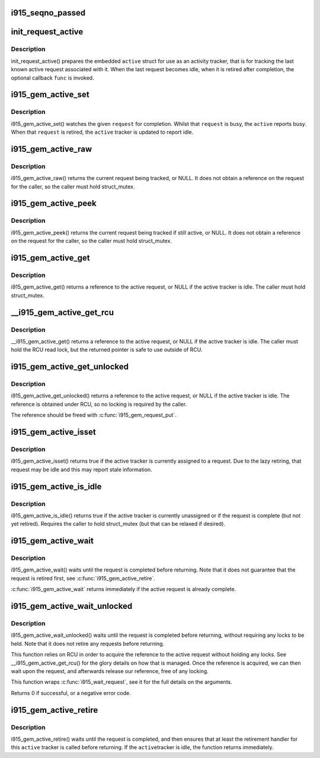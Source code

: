 .. -*- coding: utf-8; mode: rst -*-
.. src-file: drivers/gpu/drm/i915/i915_gem_request.h

.. _`i915_seqno_passed`:

i915_seqno_passed
=================

.. c:function:: bool i915_seqno_passed(u32 seq1, u32 seq2)

    :param u32 seq1:
        *undescribed*

    :param u32 seq2:
        *undescribed*

.. _`init_request_active`:

init_request_active
===================

.. c:function:: void init_request_active(struct i915_gem_active *active, i915_gem_retire_fn retire)

    prepares the activity tracker for use \ ``active``\  - the active tracker \ ``func``\  - a callback when then the tracker is retired (becomes idle), can be NULL

    :param struct i915_gem_active \*active:
        *undescribed*

    :param i915_gem_retire_fn retire:
        *undescribed*

.. _`init_request_active.description`:

Description
-----------

init_request_active() prepares the embedded \ ``active``\  struct for use as
an activity tracker, that is for tracking the last known active request
associated with it. When the last request becomes idle, when it is retired
after completion, the optional callback \ ``func``\  is invoked.

.. _`i915_gem_active_set`:

i915_gem_active_set
===================

.. c:function:: void i915_gem_active_set(struct i915_gem_active *active, struct drm_i915_gem_request *request)

    updates the tracker to watch the current request \ ``active``\  - the active tracker \ ``request``\  - the request to watch

    :param struct i915_gem_active \*active:
        *undescribed*

    :param struct drm_i915_gem_request \*request:
        *undescribed*

.. _`i915_gem_active_set.description`:

Description
-----------

i915_gem_active_set() watches the given \ ``request``\  for completion. Whilst
that \ ``request``\  is busy, the \ ``active``\  reports busy. When that \ ``request``\  is
retired, the \ ``active``\  tracker is updated to report idle.

.. _`i915_gem_active_raw`:

i915_gem_active_raw
===================

.. c:function:: struct drm_i915_gem_request *i915_gem_active_raw(const struct i915_gem_active *active, struct mutex *mutex)

    return the active request \ ``active``\  - the active tracker

    :param const struct i915_gem_active \*active:
        *undescribed*

    :param struct mutex \*mutex:
        *undescribed*

.. _`i915_gem_active_raw.description`:

Description
-----------

i915_gem_active_raw() returns the current request being tracked, or NULL.
It does not obtain a reference on the request for the caller, so the caller
must hold struct_mutex.

.. _`i915_gem_active_peek`:

i915_gem_active_peek
====================

.. c:function:: struct drm_i915_gem_request *i915_gem_active_peek(const struct i915_gem_active *active, struct mutex *mutex)

    report the active request being monitored \ ``active``\  - the active tracker

    :param const struct i915_gem_active \*active:
        *undescribed*

    :param struct mutex \*mutex:
        *undescribed*

.. _`i915_gem_active_peek.description`:

Description
-----------

i915_gem_active_peek() returns the current request being tracked if
still active, or NULL. It does not obtain a reference on the request
for the caller, so the caller must hold struct_mutex.

.. _`i915_gem_active_get`:

i915_gem_active_get
===================

.. c:function:: struct drm_i915_gem_request *i915_gem_active_get(const struct i915_gem_active *active, struct mutex *mutex)

    return a reference to the active request \ ``active``\  - the active tracker

    :param const struct i915_gem_active \*active:
        *undescribed*

    :param struct mutex \*mutex:
        *undescribed*

.. _`i915_gem_active_get.description`:

Description
-----------

i915_gem_active_get() returns a reference to the active request, or NULL
if the active tracker is idle. The caller must hold struct_mutex.

.. _`__i915_gem_active_get_rcu`:

__i915_gem_active_get_rcu
=========================

.. c:function:: struct drm_i915_gem_request *__i915_gem_active_get_rcu(const struct i915_gem_active *active)

    return a reference to the active request \ ``active``\  - the active tracker

    :param const struct i915_gem_active \*active:
        *undescribed*

.. _`__i915_gem_active_get_rcu.description`:

Description
-----------

__i915_gem_active_get() returns a reference to the active request, or NULL
if the active tracker is idle. The caller must hold the RCU read lock, but
the returned pointer is safe to use outside of RCU.

.. _`i915_gem_active_get_unlocked`:

i915_gem_active_get_unlocked
============================

.. c:function:: struct drm_i915_gem_request *i915_gem_active_get_unlocked(const struct i915_gem_active *active)

    return a reference to the active request \ ``active``\  - the active tracker

    :param const struct i915_gem_active \*active:
        *undescribed*

.. _`i915_gem_active_get_unlocked.description`:

Description
-----------

i915_gem_active_get_unlocked() returns a reference to the active request,
or NULL if the active tracker is idle. The reference is obtained under RCU,
so no locking is required by the caller.

The reference should be freed with \ :c:func:`i915_gem_request_put`\ .

.. _`i915_gem_active_isset`:

i915_gem_active_isset
=====================

.. c:function:: bool i915_gem_active_isset(const struct i915_gem_active *active)

    report whether the active tracker is assigned \ ``active``\  - the active tracker

    :param const struct i915_gem_active \*active:
        *undescribed*

.. _`i915_gem_active_isset.description`:

Description
-----------

i915_gem_active_isset() returns true if the active tracker is currently
assigned to a request. Due to the lazy retiring, that request may be idle
and this may report stale information.

.. _`i915_gem_active_is_idle`:

i915_gem_active_is_idle
=======================

.. c:function:: bool i915_gem_active_is_idle(const struct i915_gem_active *active, struct mutex *mutex)

    report whether the active tracker is idle \ ``active``\  - the active tracker

    :param const struct i915_gem_active \*active:
        *undescribed*

    :param struct mutex \*mutex:
        *undescribed*

.. _`i915_gem_active_is_idle.description`:

Description
-----------

i915_gem_active_is_idle() returns true if the active tracker is currently
unassigned or if the request is complete (but not yet retired). Requires
the caller to hold struct_mutex (but that can be relaxed if desired).

.. _`i915_gem_active_wait`:

i915_gem_active_wait
====================

.. c:function:: int i915_gem_active_wait(const struct i915_gem_active *active, struct mutex *mutex)

    waits until the request is completed \ ``active``\  - the active request on which to wait

    :param const struct i915_gem_active \*active:
        *undescribed*

    :param struct mutex \*mutex:
        *undescribed*

.. _`i915_gem_active_wait.description`:

Description
-----------

i915_gem_active_wait() waits until the request is completed before
returning. Note that it does not guarantee that the request is
retired first, see \ :c:func:`i915_gem_active_retire`\ .

\ :c:func:`i915_gem_active_wait`\  returns immediately if the active
request is already complete.

.. _`i915_gem_active_wait_unlocked`:

i915_gem_active_wait_unlocked
=============================

.. c:function:: int i915_gem_active_wait_unlocked(const struct i915_gem_active *active, unsigned int flags, s64 *timeout, struct intel_rps_client *rps)

    waits until the request is completed \ ``active``\  - the active request on which to wait \ ``flags``\  - how to wait \ ``timeout``\  - how long to wait at most \ ``rps``\  - userspace client to charge for a waitboost

    :param const struct i915_gem_active \*active:
        *undescribed*

    :param unsigned int flags:
        *undescribed*

    :param s64 \*timeout:
        *undescribed*

    :param struct intel_rps_client \*rps:
        *undescribed*

.. _`i915_gem_active_wait_unlocked.description`:

Description
-----------

i915_gem_active_wait_unlocked() waits until the request is completed before
returning, without requiring any locks to be held. Note that it does not
retire any requests before returning.

This function relies on RCU in order to acquire the reference to the active
request without holding any locks. See \__i915_gem_active_get_rcu() for the
glory details on how that is managed. Once the reference is acquired, we
can then wait upon the request, and afterwards release our reference,
free of any locking.

This function wraps \ :c:func:`i915_wait_request`\ , see it for the full details on
the arguments.

Returns 0 if successful, or a negative error code.

.. _`i915_gem_active_retire`:

i915_gem_active_retire
======================

.. c:function:: int i915_gem_active_retire(struct i915_gem_active *active, struct mutex *mutex)

    waits until the request is retired \ ``active``\  - the active request on which to wait

    :param struct i915_gem_active \*active:
        *undescribed*

    :param struct mutex \*mutex:
        *undescribed*

.. _`i915_gem_active_retire.description`:

Description
-----------

i915_gem_active_retire() waits until the request is completed,
and then ensures that at least the retirement handler for this
\ ``active``\  tracker is called before returning. If the \ ``active``\ 
tracker is idle, the function returns immediately.

.. This file was automatic generated / don't edit.

